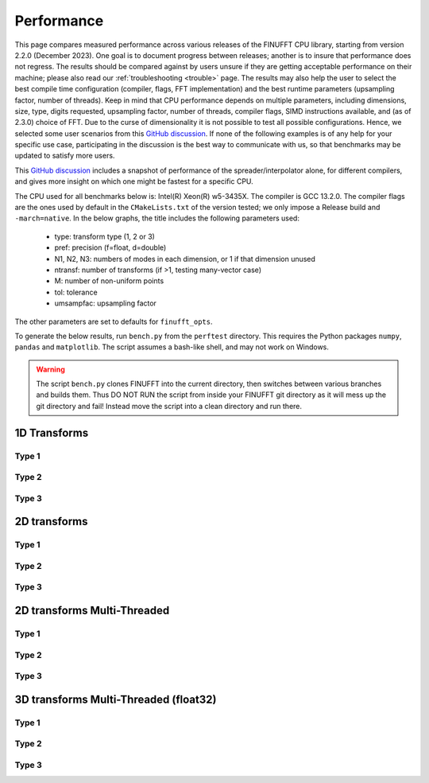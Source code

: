 .. _performance:

Performance
===========

This page compares measured performance across various releases of the FINUFFT CPU library, starting from version 2.2.0 (December 2023).
One goal is to document progress between releases; another is to insure that performance does not regress.
The results should be compared against by users unsure if they are getting acceptable performance
on their machine; please also read our :ref:`troubleshooting <trouble>` page.
The results may also help the user to select the best compile time configuration (compiler, flags, FFT implementation) and the best runtime parameters (upsampling factor, number of threads).
Keep in mind that CPU performance depends on multiple parameters, including
dimensions, size, type, digits requested, upsampling factor, number of threads, compiler flags,
SIMD instructions available, and (as of 2.3.0) choice of FFT.
Due to the curse of dimensionality it is not possible to test all possible configurations.
Hence, we selected some user scenarios from this `GitHub discussion <https://github.com/flatironinstitute/finufft/discussions/398>`_.
If none of the following examples is of any help for your specific use case, participating in the discussion is the best way to communicate with us, so that benchmarks may be updated to satisfy more users.

This `GitHub discussion <https://github.com/flatironinstitute/finufft/discussions/452>`_ includes a snapshot of performance of the spreader/interpolator alone, for different compilers, and gives more insight on which one might be fastest for a specific CPU.

The CPU used for all benchmarks below is: Intel(R) Xeon(R) w5-3435X.
The compiler is GCC 13.2.0.
The compiler flags are the ones used by default in the ``CMakeLists.txt`` of the version tested; we only impose a Release build and ``-march=native``.
In the below graphs, the title includes the following parameters used:
 - type: transform type (1, 2 or 3)
 - pref: precision (f=float, d=double)
 - N1, N2, N3: numbers of modes in each dimension, or 1 if that dimension unused
 - ntransf: number of transforms (if >1, testing many-vector case)
 - M: number of non-uniform points
 - tol: tolerance
 - umsampfac: upsampling factor

The other parameters are set to defaults for ``finufft_opts``.

To generate the below results, run ``bench.py`` from the ``perftest`` directory.
This requires the Python packages ``numpy``, ``pandas`` and ``matplotlib``.
The script assumes a bash-like shell, and may not work on Windows.

.. warning::
    The script ``bench.py`` clones FINUFFT into the current directory, then switches between various branches and builds them. Thus DO NOT RUN the script from inside your FINUFFT git directory as it will mess up the git directory and fail! Instead move the script into a clean directory and run there.

1D Transforms
---------------------------------------------

Type 1
~~~~~~~~~~~~~~~~~~~~~~~~~~~~~~~~~~~~~~~~~~~~~
.. image:: pics/10000x1x1-type-1-upsamp2.00-precf-thread1.png
.. image:: pics/10000x1x1-type-1-upsamp1.25-precf-thread1.png
.. image:: pics/10000x1x1-type-1-upsamp2.00-precd-thread1.png
.. image:: pics/10000x1x1-type-1-upsamp1.25-precd-thread1.png

Type 2
~~~~~~~~~~~~~~~~~~~~~~~~~~~~~~~~~~~~~~~~~~~
.. image:: pics/10000x1x1-type-2-upsamp1.25-precd-thread1.png
.. image:: pics/10000x1x1-type-2-upsamp1.25-precf-thread1.png
.. image:: pics/10000x1x1-type-2-upsamp2.00-precd-thread1.png
.. image:: pics/10000x1x1-type-2-upsamp2.00-precf-thread1.png

Type 3
~~~~~~~~~~~~~~~~~~~~~~~~~~~~~~~~~~~~~~~~~~~
.. image:: pics/10000x1x1-type-3-upsamp1.25-precd-thread1.png
.. image:: pics/10000x1x1-type-3-upsamp1.25-precf-thread1.png
.. image:: pics/10000x1x1-type-3-upsamp2.00-precd-thread1.png
.. image:: pics/10000x1x1-type-3-upsamp2.00-precf-thread1.png

2D transforms
---------------------------------------------
Type 1
~~~~~~~~~~~~~~~~~~~~~~~~~~~~~~~~~~~~~~~~~~~~~

.. image:: pics/320x320x1-type-1-upsamp1.25-precf-thread1.png
.. image:: pics/320x320x1-type-1-upsamp1.25-precd-thread1.png
.. image:: pics/320x320x1-type-1-upsamp2.00-precf-thread1.png
.. image:: pics/320x320x1-type-1-upsamp2.00-precd-thread1.png

Type 2
~~~~~~~~~~~~~~~~~~~~~~~~~~~~~~~~~~~~~~~~~~~
.. image:: pics/320x320x1-type-2-upsamp1.25-precf-thread1.png
.. image:: pics/320x320x1-type-2-upsamp1.25-precd-thread1.png
.. image:: pics/320x320x1-type-2-upsamp2.00-precf-thread1.png
.. image:: pics/320x320x1-type-2-upsamp2.00-precd-thread1.png

Type 3
~~~~~~~~~~~~~~~~~~~~~~~~~~~~~~~~~~~~~~~~~~~
.. image:: pics/320x320x1-type-3-upsamp1.25-precf-thread1.png
.. image:: pics/320x320x1-type-3-upsamp1.25-precd-thread1.png
.. image:: pics/320x320x1-type-3-upsamp2.00-precf-thread1.png
.. image:: pics/320x320x1-type-3-upsamp2.00-precd-thread1.png

2D transforms Multi-Threaded
---------------------------------------------

Type 1
~~~~~~~~~~~~~~~~~~~~~~~~~~~~~~~~~~~~~~~~~~~~~
.. image:: pics/320x320x1-type-1-upsamp1.25-precf-thread32.png
.. image:: pics/320x320x1-type-1-upsamp2.00-precf-thread32.png

Type 2
~~~~~~~~~~~~~~~~~~~~~~~~~~~~~~~~~~~~~~~~~~~
.. image:: pics/320x320x1-type-2-upsamp1.25-precf-thread32.png
.. image:: pics/320x320x1-type-2-upsamp2.00-precf-thread32.png

Type 3
~~~~~~~~~~~~~~~~~~~~~~~~~~~~~~~~~~~~~~~~~~~
.. image:: pics/320x320x1-type-3-upsamp1.25-precf-thread32.png
.. image:: pics/320x320x1-type-3-upsamp2.00-precf-thread32.png

3D transforms Multi-Threaded (float32)
---------------------------------------------

Type 1
~~~~~~~~~~~~~~~~~~~~~~~~~~~~~~~~~~~~~~~~~~~~~
.. image:: pics/192x192x128-type-1-upsamp1.25-precf-thread32.png
.. image:: pics/192x192x128-type-1-upsamp2.00-precf-thread32.png

Type 2
~~~~~~~~~~~~~~~~~~~~~~~~~~~~~~~~~~~~~~~~~~~
.. image:: pics/192x192x128-type-2-upsamp1.25-precf-thread32.png
.. image:: pics/192x192x128-type-2-upsamp2.00-precf-thread32.png

Type 3
~~~~~~~~~~~~~~~~~~~~~~~~~~~~~~~~~~~~~~~~~~~
.. image:: pics/192x192x128-type-3-upsamp1.25-precf-thread32.png
.. image:: pics/192x192x128-type-3-upsamp2.00-precf-thread32.png
